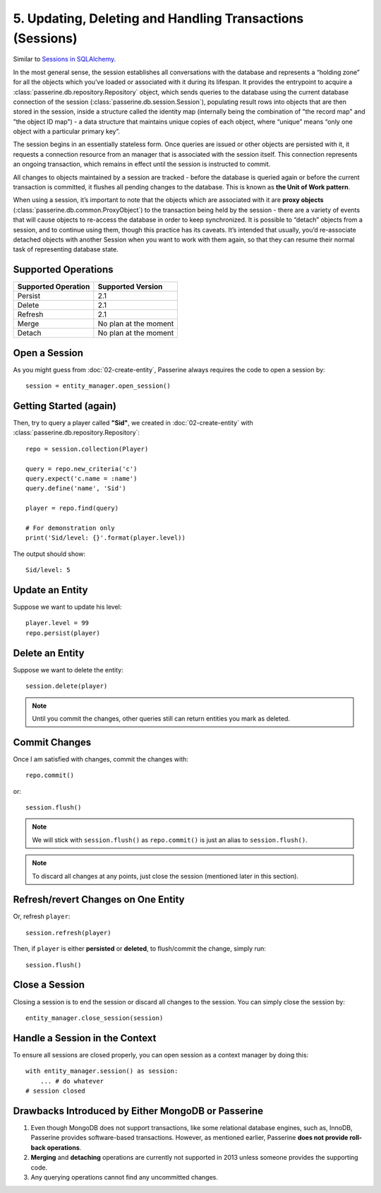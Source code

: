 5. Updating, Deleting and Handling Transactions (Sessions)
##########################################################

Similar to `Sessions in SQLAlchemy <http://docs.sqlalchemy.org/en/latest/orm/session.html>`_.

In the most general sense, the session establishes all conversations with the
database and represents a “holding zone” for all the objects which you’ve loaded
or associated with it during its lifespan. It provides the entrypoint to acquire
a :class:`passerine.db.repository.Repository` object, which sends queries to the
database using the current database connection of the session (:class:`passerine.db.session.Session`),
populating result rows into objects that are then stored in the session, inside
a structure called the identity map (internally being the combination of "the
record map" and "the object ID map") - a data structure that maintains unique
copies of each object, where “unique” means “only one object with a particular
primary key”.

The session begins in an essentially stateless form. Once queries are issued or
other objects are persisted with it, it requests a connection resource from an
manager that is associated with the session itself. This connection represents
an ongoing transaction, which remains in effect until the session is instructed
to commit.

All changes to objects maintained by a session are tracked - before the database
is queried again or before the current transaction is committed, it flushes all
pending changes to the database. This is known as **the Unit of Work pattern**.

When using a session, it’s important to note that the objects which are associated
with it are **proxy objects** (:class:`passerine.db.common.ProxyObject`) to the
transaction being held by the session - there are a variety of events that will
cause objects to re-access the database in order to keep synchronized. It is
possible to “detach” objects from a session, and to continue using them, though
this practice has its caveats. It’s intended that usually, you’d re-associate
detached objects with another Session when you want to work with them again, so
that they can resume their normal task of representing database state.

Supported Operations
====================

=================== =====================
Supported Operation Supported Version
=================== =====================
Persist             2.1
Delete              2.1
Refresh             2.1
Merge               No plan at the moment
Detach              No plan at the moment
=================== =====================

Open a Session
==============

As you might guess from :doc:`02-create-entity`, Passerine always requires the
code to open a session by::

    session = entity_manager.open_session()

Getting Started (again)
=======================

Then, try to query a player called **"Sid"**, we created in :doc:`02-create-entity`
with :class:`passerine.db.repository.Repository`::

    repo = session.collection(Player)

    query = repo.new_criteria('c')
    query.expect('c.name = :name')
    query.define('name', 'Sid')

    player = repo.find(query)

    # For demonstration only
    print('Sid/level: {}'.format(player.level))

The output should show::

    Sid/level: 5

Update an Entity
================

Suppose we want to update his level::

    player.level = 99
    repo.persist(player)

Delete an Entity
================

Suppose we want to delete the entity::

    session.delete(player)

.. note::

    Until you commit the changes, other queries still can return entities you
    mark as deleted.

Commit Changes
==============

Once I am satisfied with changes, commit the changes with::

    repo.commit()

or::

    session.flush()

.. note::

    We will stick with ``session.flush()`` as ``repo.commit()`` is just an alias to ``session.flush()``.

.. note::

    To discard all changes at any points, just close the session (mentioned later in this section).

Refresh/revert Changes on One Entity
====================================

Or, refresh ``player``::

    session.refresh(player)

Then, if ``player`` is either **persisted** or **deleted**, to flush/commit the
change, simply run::

    session.flush()

Close a Session
===============

Closing a session is to end the session or discard all changes to the session.
You can simply close the session by::

    entity_manager.close_session(session)

Handle a Session in the Context
===============================

To ensure all sessions are closed properly, you can open session as a context manager by doing this::

    with entity_manager.session() as session:
        ... # do whatever
    # session closed

Drawbacks Introduced by Either MongoDB or Passerine
===================================================

#. Even though MongoDB does not support transactions, like some relational database
   engines, such as, InnoDB, Passerine provides software-based transactions. However,
   as mentioned earlier, Passerine **does not provide roll-back operations**.
#. **Merging** and **detaching** operations are currently not supported in 2013
   unless someone provides the supporting code.
#. Any querying operations cannot find any uncommitted changes.
